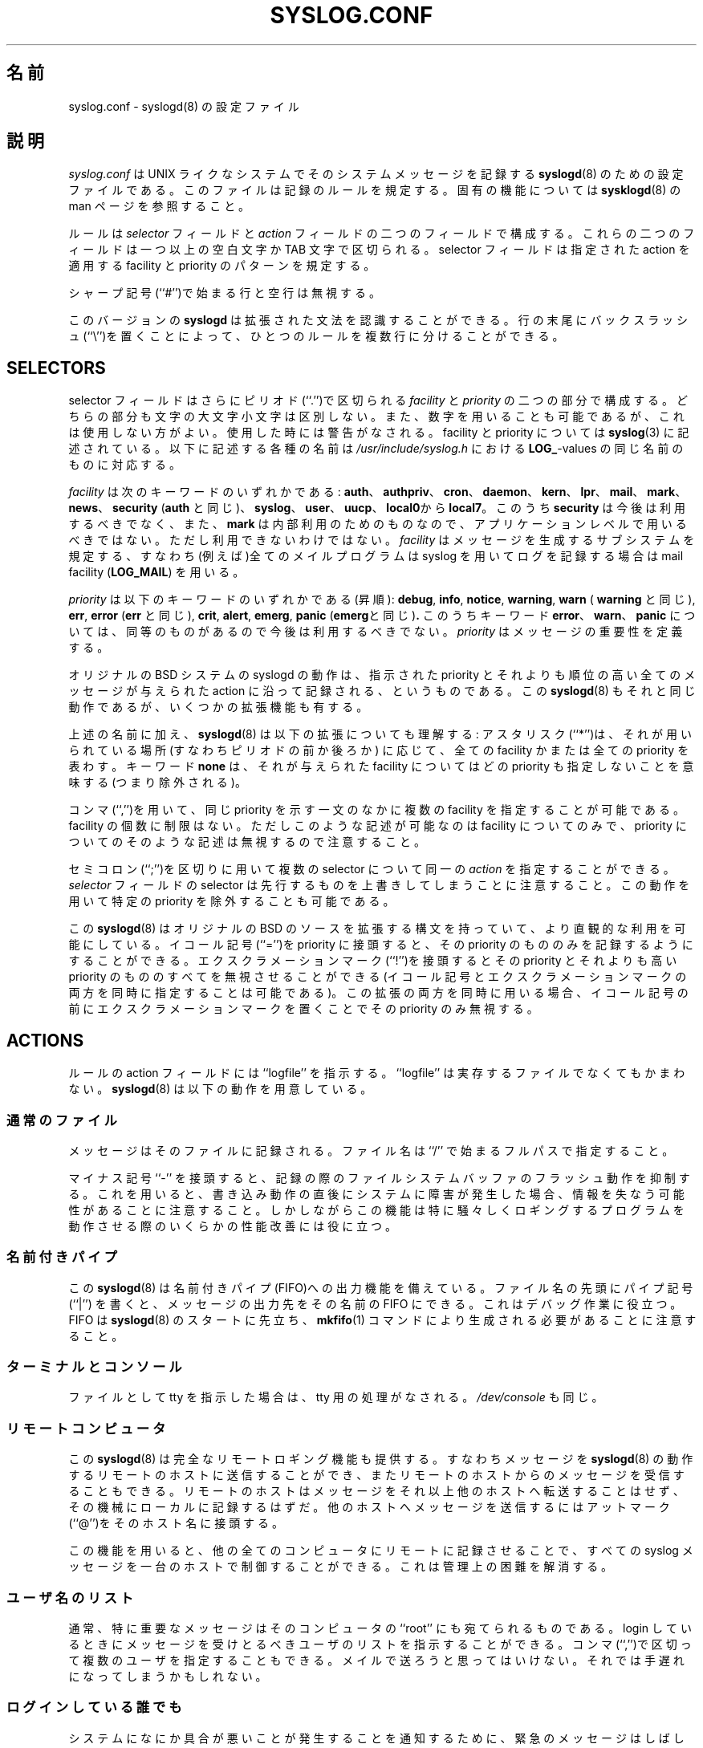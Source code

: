 .\" syslog.conf - syslogd(8) configuration file
.\" Copyright (c) 1995  Martin Schulze <Martin.Schulze@Linux.DE>
.\" 
.\" This file is part of the sysklogd package, a kernel and system log daemon.
.\" 
.\" This program is free software; you can redistribute it and/or modify
.\" it under the terms of the GNU General Public License as published by
.\" the Free Software Foundation; either version 2 of the License, or
.\" (at your option) any later version.
.\" 
.\" This program is distributed in the hope that it will be useful,
.\" but WITHOUT ANY WARRANTY; without even the implied warranty of
.\" MERCHANTABILITY or FITNESS FOR A PARTICULAR PURPOSE.  See the
.\" GNU General Public License for more details.
.\" 
.\" You should have received a copy of the GNU General Public License
.\" along with this program; if not, write to the Free Software
.\" Foundation, Inc., 59 Temple Place - Suite 330, Boston, MA 02111, USA.
.\"
.\"
.\" Japanese Version Copyright (c) 1998 MAEHARA Kohichi
.\"         all rights reserved.
.\" Translated Tue Feb 10 00:00:00 JST 1998
.\"         by MAEHARA Kohichi <maeharak@kw.netlaputa.ne.jp>
.\" Updated Wed Nov 11 22:00:00 JST 1998
.\"         by MAEHARA Kohichi <maeharak@kw.netlaputa.ne.jp>
.\" Updated Wed Aug  9 10:09:14 JST 2000
.\"         by Kentaro Shirakata <argrath@ub32.org>
.\"
.TH SYSLOG.CONF 5 "1 January 1998" "Version 1.3" "Linux System Administration"
.SH 名前
syslog.conf \- syslogd(8) の設定ファイル
.SH 説明
.I syslog.conf
は UNIX ライクなシステムでそのシステムメッセージを記録する
.BR syslogd (8)
のための設定ファイルである。このファイルは記録のルールを規定する。固有の
機能については 
.BR sysklogd (8)
の man ページを参照すること。

ルールは
.I selector
フィールドと
.I action 
フィールドの二つのフィールドで構成する。これらの二つのフィールドは
一つ以上の空白文字か TAB 文字で区切られる。selector フィールドは指定さ
れた action を適用する facility と priority のパターンを規定する。

シャープ記号(``#'')で始まる行と空行は無視する。

.\"O This release of
.\"O .B syslogd
.\"O is able to understand an extended syntax.  One rule can be divided
.\"O into several lines if the leading line is terminated with an backslash
.\"O (``\\'').
このバージョンの
.B syslogd
は拡張された文法を認識することができる。
行の末尾にバックスラッシュ(``\\'')を置くことによって、
ひとつのルールを複数行に分けることができる。

.SH SELECTORS
selector フィールドはさらにピリオド(``.'')で区切られる
.I facility
と
.I priority
の二つの部分で構成する。
どちらの部分も文字の大文字小文字は区別しない。また、数字を用いることも
可能であるが、これは使用しない方がよい。使用した時には警告がなされる。
facility と priority については
.BR syslog (3)
に記述されている。以下に記述する各種の名前は
.IR /usr/include/syslog.h
における
.BR LOG_ -values
の同じ名前のものに対応する。

.I facility
は次のキーワードのいずれかである:
.BR auth "、 " authpriv "、 " cron "、 " daemon "、 " kern "、 " lpr "、 "
.BR mail "、 " mark "、 " news "、 " security " (" auth " と同じ)、 "
.BR syslog "、 " user "、 " uucp "、 " local0  "から" local7 "。"
このうち
.B security
は今後は利用するべきでなく、また、
.B mark
は内部利用のためのものなので、アプリケーションレベルで用いるべきではない。
ただし利用できないわけではない。
.I facility
はメッセージを生成するサブシステムを規定する、すなわち(例えば)全てのメ
イルプログラムは syslog を用いてログを記録する場合は mail facility
.BR "" ( LOG_MAIL )
を用いる。

.I priority
は以下のキーワードのいずれかである(昇順):
.BR debug ", " info ", " notice ", " warning ", " warn " ("
.BR warning " と同じ), " err ", " error " (" err " と同じ), " crit ", "
.BR alert ", " emerg ", " panic " (" emerg "と同じ)".
このうちキーワード
.BR error "、" warn "、" panic
については、同等のものがあるので今後は利用するべきでない。
.I priority 
はメッセージの重要性を定義する。

オリジナルの BSD システムの syslogd の動作は、指示された priority とそれ
よりも順位の高い全てのメッセージが与えられた action に沿って記録される、
というものである。この
.BR syslogd (8)
もそれと同じ動作であるが、いくつかの拡張機能も有する。

.\"O In addition to the above mentioned names the
.\"O .BR syslogd (8)
.\"O understands the following extensions: An asterisk (``*'') stands for
.\"O all facilities or all priorities, depending on where it is used
.\"O (before or after the period). The keyword
.\"O .B none
.\"O stands for no priority of the given facility.
上述の名前に加え、
.BR syslogd (8)
は以下の拡張についても理解する:
アスタリスク(``*'')は、
それが用いられている場所 (すなわちピリオドの前か後ろか) に応じて、
全ての facility かまたは全ての priority を表わす。
キーワード
.B none
は、それが与えられた facility についてはどの priority も
指定しないことを意味する (つまり除外される)。

コンマ(``,'')を用いて、同じ priority を示す一文のなかに複数の facility 
を指定することが可能である。facility の個数に制限はない。ただしこのよ
うな記述が可能なのは facility についてのみで、 priority についてのその
ような記述は無視するので注意すること。

セミコロン(``;'')を区切りに用いて複数の selector について同一の
.I action 
を指定することができる。
.I selector
フィールドの selector は先行するものを上書きしてしまうことに注意するこ
と。この動作を用いて特定の priority を除外することも可能である。

この
.BR syslogd (8)
はオリジナルの BSD のソースを拡張する構文を持っていて、より直観的な利
用を可能にしている。イコール記号(``='')を priority に接頭すると、その 
priority のもののみを記録するようにすることができる。エクスクラメーショ
ンマーク(``!'')を接頭するとその priority とそれよりも高い priority の
もののすべてを無視させることができる(イコール記号とエクスクラメーショ
ンマークの両方を同時に指定することは可能である)。この拡張の両方を同時
に用いる場合、イコール記号の前にエクスクラメーションマークを置くことで
その priority のみ無視する。

.SH ACTIONS
ルールの action フィールドには ``logfile'' を指示する。``logfile'' は
実存するファイルでなくてもかまわない。
.BR syslogd (8)
は以下の動作を用意している。

.SS 通常のファイル
メッセージはそのファイルに記録される。ファイル名は ``/'' で始まるフル
パスで指定すること。

マイナス記号 ``-'' を接頭すると、記録の際のファイルシステムバッファの
フラッシュ動作を抑制する。これを用いると、書き込み動作の直後にシステム
に障害が発生した場合、情報を失なう可能性があることに注意すること。しか
しながらこの機能は特に騒々しくロギングするプログラムを動作させる際のい
くらかの性能改善には役に立つ。

.SS 名前付きパイプ
この
.BR syslogd (8) 
は名前付きパイプ(FIFO)への出力機能を備えている。
ファイル名の先頭にパイプ記号 (``|'') を書くと、
メッセージの出力先をその名前の FIFO にできる。
これはデバッグ作業に役立つ。FIFO は
.BR syslogd (8)
のスタートに先立ち、
.BR mkfifo (1)
コマンドにより生成される必要があることに注意すること。

.SS ターミナルとコンソール
ファイルとして tty を指示した場合は、tty 用の処理がなされる。
.IR /dev/console 
も同じ。

.SS リモートコンピュータ
この
.BR syslogd (8)
は完全なリモートロギング機能も提供する。すなわちメッセージを
.BR syslogd (8)
の動作するリモートのホストに送信することができ、またリモートのホストか
らのメッセージを受信することもできる。リモートのホストはメッセージをそ
れ以上他のホストへ転送することはせず、その機械にローカルに記録するはずだ。
他のホストへメッセージを送信するにはアットマーク(``@'')をそのホスト名
に接頭する。

この機能を用いると、他の全てのコンピュータにリモートに記録させることで、
すべての syslog メッセージを一台のホストで制御することができる。これは
管理上の困難を解消する。

.SS ユーザ名のリスト
通常、特に重要なメッセージはそのコンピュータの ``root'' にも宛てられる
ものである。login しているときにメッセージを受けとるべきユーザのリスト
を指示することができる。コンマ(``,'')で区切って複数のユーザを指定する
こともできる。メイルで送ろうと思ってはいけない。それでは手遅れになって
しまうかもしれない。

.SS ログインしている誰でも
システムになにか具合が悪いことが発生することを通知するために、緊急のメッ
セージはしばしばその時オンラインになっている全てのユーザに通知される。
この
.IR wall (1) 的機能
を利用するためにはアスタリスク(``*'')を用いる。

.SH 例
ここに実在する site の実際の設定例の一部を用いたいくつかの設定例を挙げ
る。うまくいけば、たぶん、これで設定上の疑問はすべて解消できると思うが、
なにかあったら筆者( Joey )宛てに連絡いただきたい。

.IP
.nf
# 危機的状況を /var/adm/critical に保存する。
#
*.=crit;kern.none            /var/adm/critical
.fi
.LP
priority が
.B crit 
の、カーネルメッセージを除くすべてのメッセージをファイル
.I /var/adm/critical 
に保存する。

.IP
.nf
# カーネルメッセージは /var/adm/kernel に
# 保存し、さらに critical 以上の重要度の
# メッセージは他のホストへ配信しコンソー
# ルにも表示する。
#
kern.*                       /var/adm/kernel
kern.crit                    @finlandia
kern.crit                    /dev/console
kern.info;kern.!err          /var/adm/kernel-info
.fi
.LP

一番目のルールにより、facility が kern のメッセージはファイル
.I /var/adm/kernel
に記録される。

二番目の文により、 priority が
.B crit 
かそれよりも高い全てのメッセージはリモートのホスト finlandia へ送信さ
れる。これは、ホストの障害が生じて保存されたメッセージを読みだすことが
できなくなるような回復不能エラーがディスク装置に発生した際に有効である。
リモートのホストに残されたメッセージで障害の原因調査に取り掛ることもで
きる。

三番目のルールはそのコンピュータで作業している誰かがそのメッセージを得
ることができるように、実際のコンソールに表示する。

四行目は、syslogd にpriorityが
.BR info " から " warning
のカーネルメッセージをファイル
.I /var/adm/kernel-info
に保存するよう指示する。
.I err
よりも高い priority を持つものは除外される。

.IP
.nf
# tcp wrapper は mail.info でロギングする、
# すべての接続を tty12 に表示する。
# 
mail.=info                   /dev/tty12
.fi
.LP
この例は
.BR mail.info " (ソースコード上では " LOG_MAIL " | " LOG_INFO )
を用いる全てのメッセージを
第 12 コンソール
.I /dev/tty12
に表示する。例えば tcpwrapper
.BR tcpd (8)
はこの設定を既定値として用いている。

.IP
.nf
# メイル関係は一つのファイルへ保存する。
# 
mail.*;mail.!=info           /var/adm/mail
.fi
.LP
このパターンは facility が
.B mail 
の全てのメッセージから priority が
.B info
であるものを除くことを示す。これらのメッセージはファイル
.I /var/adm/mail
に記録する。

.IP
.nf
# mail.info と news.info を /var/adm/info ヘ記録する。
# 
mail,news.=info              /var/adm/info
.fi
.LP
この例は
.BR mail.info " と " news.info 
の両方の全てのメッセージを抜き出し、ファイル
.IR /var/adm/info
に保存する。

.IP
.nf
# info と notice は /var/log/messages へ記録する。
#
*.=info;*.=notice;\\
	mail.none  /var/log/messages
.fi
.LP
この例は
.B syslogd
に
 facility が
.B mail
であるのものを除く他の
全て
.BR info " と " notice
の両方の priority の全てのメッセージをファイル
.I /var/log/messages
に保存するよう指示する。

.IP
.nf
# info メッセージは /var/log/messages へ記録する。
#
*.=info;\\
	mail,news.none       /var/log/messages
.fi
.LP
この指示により
.B syslogd 
は priority 
.B info
の全てのメッセージをファイル
.I /var/log/messages 
に記録する。ただし facility が
.BR mail " と " news
の両方のメッセージは保存しない。

.IP
.nf
# 緊急メッセージを wall で表示する。
#
*.=emerg                     *
.fi
.LP
このルールは
.B syslogd
に全ての緊急のメッセージをその時ログインしている全てのユーザに伝えるよ
う指示する。これが wall action である。

.IP
.nf
# priority が alert のメッセージは管理担当へ
# 送る。
*.alert                      root,joey
.fi
.LP
このルールは priority が
.B alert
かそれよりも高い全てのメッセージを操作者、すなわちユーザ名 ``root'' と 
``joey'' がログインしていればその端末に表示する。

.IP
.nf
*.*                          @finlandia
.fi
.LP
このルールは全てのメッセージを finlandia と呼ばれるリモートのホストに
転送する。これは特に一群のコンピュータの全ての syslog メッセージを一台
のコンピュータに保存するのに役に立つ。

.SH 設定ファイル文法の相違点
.B syslogd
の設定は オリジナルの BSD ソースによるものとは少し異なる文法を使用する。
元々は、指示された priority とそれよりも高い priority の全てのメッセージが
ログファイルに記録されていた。この
.B syslogd
には、より柔軟で直観的にわかりやすい設定が可能となるように修飾子 ``=''、
``!''、``-''が追加されている。

オリジナルの BSD の syslogd では selector フィールドと action 
フィールドの区切りの文字として空白文字を利用することはできない(TAB 文
字でなければならない)。

.SH ファイル
.PD 0
.TP
.I /etc/syslog.conf
.B syslogd
の設定ファイル

.SH バグ
複数の selector を指示するとしばしば直観的でなくなる。例えば、
``mail.crit,*.err'' は facility が ``mail'' のメッセージのうち ``crit'' より
高い priority 、ではなくて``err'' よりも高い priority を指示していることに
なる。

.SH 関連項目
.BR sysklogd (8),
.BR klogd (8), 
.BR logger (1),
.BR syslog (2),
.BR syslog (3)

.SH 著者
.B syslogd
は Greg Wettstein (greg@wind.enjellic.com) が BSD のソースコードから Linux 
で動作するように移植し、Matin Schulze (joey@linux.de) がいくつかのバグ
フィックスと新しい機能の追加をした。


